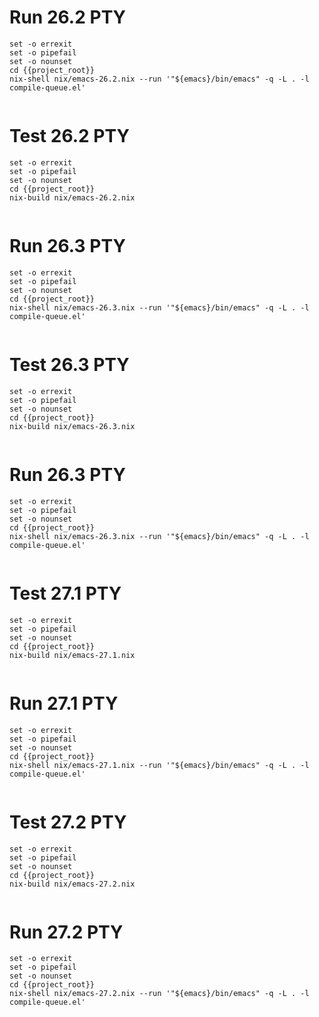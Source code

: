* Run 26.2                                                              :PTY:
#+BEGIN_SRC compile-queue
  set -o errexit
  set -o pipefail
  set -o nounset
  cd {{project_root}}
  nix-shell nix/emacs-26.2.nix --run '"${emacs}/bin/emacs" -q -L . -l compile-queue.el'

#+END_SRC

* Test 26.2                                                             :PTY:
#+BEGIN_SRC compile-queue
  set -o errexit
  set -o pipefail
  set -o nounset
  cd {{project_root}}
  nix-build nix/emacs-26.2.nix

#+END_SRC

* Run 26.3                                                              :PTY:
#+BEGIN_SRC compile-queue
  set -o errexit
  set -o pipefail
  set -o nounset
  cd {{project_root}}
  nix-shell nix/emacs-26.3.nix --run '"${emacs}/bin/emacs" -q -L . -l compile-queue.el'

#+END_SRC

* Test 26.3                                                             :PTY:
#+BEGIN_SRC compile-queue
  set -o errexit
  set -o pipefail
  set -o nounset
  cd {{project_root}}
  nix-build nix/emacs-26.3.nix

#+END_SRC

* Run 26.3                                                              :PTY:
#+BEGIN_SRC compile-queue
  set -o errexit
  set -o pipefail
  set -o nounset
  cd {{project_root}}
  nix-shell nix/emacs-26.3.nix --run '"${emacs}/bin/emacs" -q -L . -l compile-queue.el'

#+END_SRC


* Test 27.1                                                             :PTY:
#+BEGIN_SRC compile-queue
  set -o errexit
  set -o pipefail
  set -o nounset
  cd {{project_root}}
  nix-build nix/emacs-27.1.nix

#+END_SRC

* Run 27.1                                                              :PTY:
#+BEGIN_SRC compile-queue
  set -o errexit
  set -o pipefail
  set -o nounset
  cd {{project_root}}
  nix-shell nix/emacs-27.1.nix --run '"${emacs}/bin/emacs" -q -L . -l compile-queue.el'

#+END_SRC


* Test 27.2                                                             :PTY:
#+BEGIN_SRC compile-queue
  set -o errexit
  set -o pipefail
  set -o nounset
  cd {{project_root}}
  nix-build nix/emacs-27.2.nix

#+END_SRC

* Run 27.2                                                              :PTY:
#+BEGIN_SRC compile-queue
  set -o errexit
  set -o pipefail
  set -o nounset
  cd {{project_root}}
  nix-shell nix/emacs-27.2.nix --run '"${emacs}/bin/emacs" -q -L . -l compile-queue.el'

#+END_SRC
